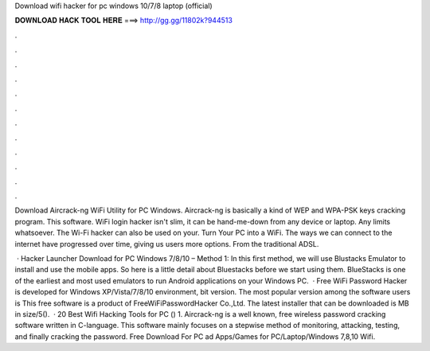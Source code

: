 Download wifi hacker for pc windows 10/7/8 laptop (official)



𝐃𝐎𝐖𝐍𝐋𝐎𝐀𝐃 𝐇𝐀𝐂𝐊 𝐓𝐎𝐎𝐋 𝐇𝐄𝐑𝐄 ===> http://gg.gg/11802k?944513



.



.



.



.



.



.



.



.



.



.



.



.

Download Aircrack-ng WiFi Utility for PC Windows. Aircrack-ng is basically a kind of WEP and WPA-PSK keys cracking program. This software. WiFi login hacker isn't slim, it can be hand-me-down from any device or laptop. Any limits whatsoever. The Wi-Fi hacker can also be used on your. Turn Your PC into a WiFi. The ways we can connect to the internet have progressed over time, giving us users more options. From the traditional ADSL.

 · Hacker Launcher Download for PC Windows 7/8/10 – Method 1: In this first method, we will use Blustacks Emulator to install and use the mobile apps. So here is a little detail about Bluestacks before we start using them. BlueStacks is one of the earliest and most used emulators to run Android applications on your Windows PC.  · Free WiFi Password Hacker is developed for Windows XP/Vista/7/8/10 environment, bit version. The most popular version among the software users is This free software is a product of FreeWiFiPasswordHacker Co.,Ltd. The latest installer that can be downloaded is MB in size/5().  · 20 Best Wifi Hacking Tools for PC () 1. Aircrack-ng is a well known, free wireless password cracking software written in C-language. This software mainly focuses on a stepwise method of monitoring, attacking, testing, and finally cracking the password. Free Download For PC ad Apps/Games for PC/Laptop/Windows 7,8,10 Wifi.
